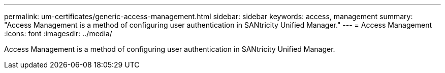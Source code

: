 ---
permalink: um-certificates/generic-access-management.html
sidebar: sidebar
keywords: access, management
summary: "Access Management is a method of configuring user authentication in SANtricity Unified Manager."
---
= Access Management
:icons: font
:imagesdir: ../media/

[.lead]
Access Management is a method of configuring user authentication in SANtricity Unified Manager.
